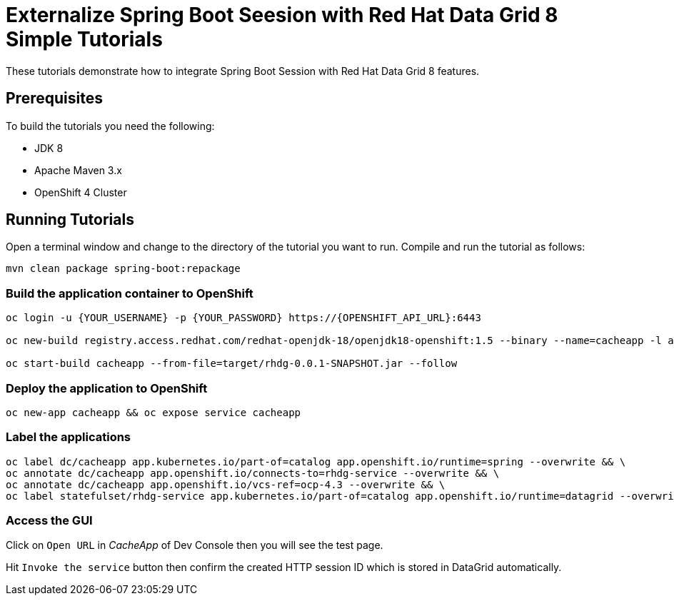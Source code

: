 = Externalize Spring Boot Seesion with Red Hat Data Grid 8 Simple Tutorials

These tutorials demonstrate how to integrate Spring Boot Session with Red Hat Data Grid 8 features.

== Prerequisites

To build the tutorials you need the following:

- JDK 8
- Apache Maven 3.x
- OpenShift 4 Cluster 

== Running Tutorials

Open a terminal window and change to the directory of the tutorial you want to run. Compile and run the tutorial as follows:

[source,sh,role="copypaste"]
----
mvn clean package spring-boot:repackage
----

=== Build the application container to OpenShift

[source,sh,role="copypaste"]
----
oc login -u {YOUR_USERNAME} -p {YOUR_PASSWORD} https://{OPENSHIFT_API_URL}:6443

oc new-build registry.access.redhat.com/redhat-openjdk-18/openjdk18-openshift:1.5 --binary --name=cacheapp -l app=cacheapp

oc start-build cacheapp --from-file=target/rhdg-0.0.1-SNAPSHOT.jar --follow 
----

=== Deploy the application to OpenShift

[source,sh,role="copypaste"]
----
oc new-app cacheapp && oc expose service cacheapp
----

=== Label the applications

[source,sh,role="copypaste"]
----
oc label dc/cacheapp app.kubernetes.io/part-of=catalog app.openshift.io/runtime=spring --overwrite && \
oc annotate dc/cacheapp app.openshift.io/connects-to=rhdg-service --overwrite && \
oc annotate dc/cacheapp app.openshift.io/vcs-ref=ocp-4.3 --overwrite && \
oc label statefulset/rhdg-service app.kubernetes.io/part-of=catalog app.openshift.io/runtime=datagrid --overwrite
----

=== Access the GUI

Click on `Open URL` in _CacheApp_ of Dev Console then you will see the test page.

Hit `Invoke the service` button then confirm the created HTTP session ID which is stored in DataGrid automatically.
